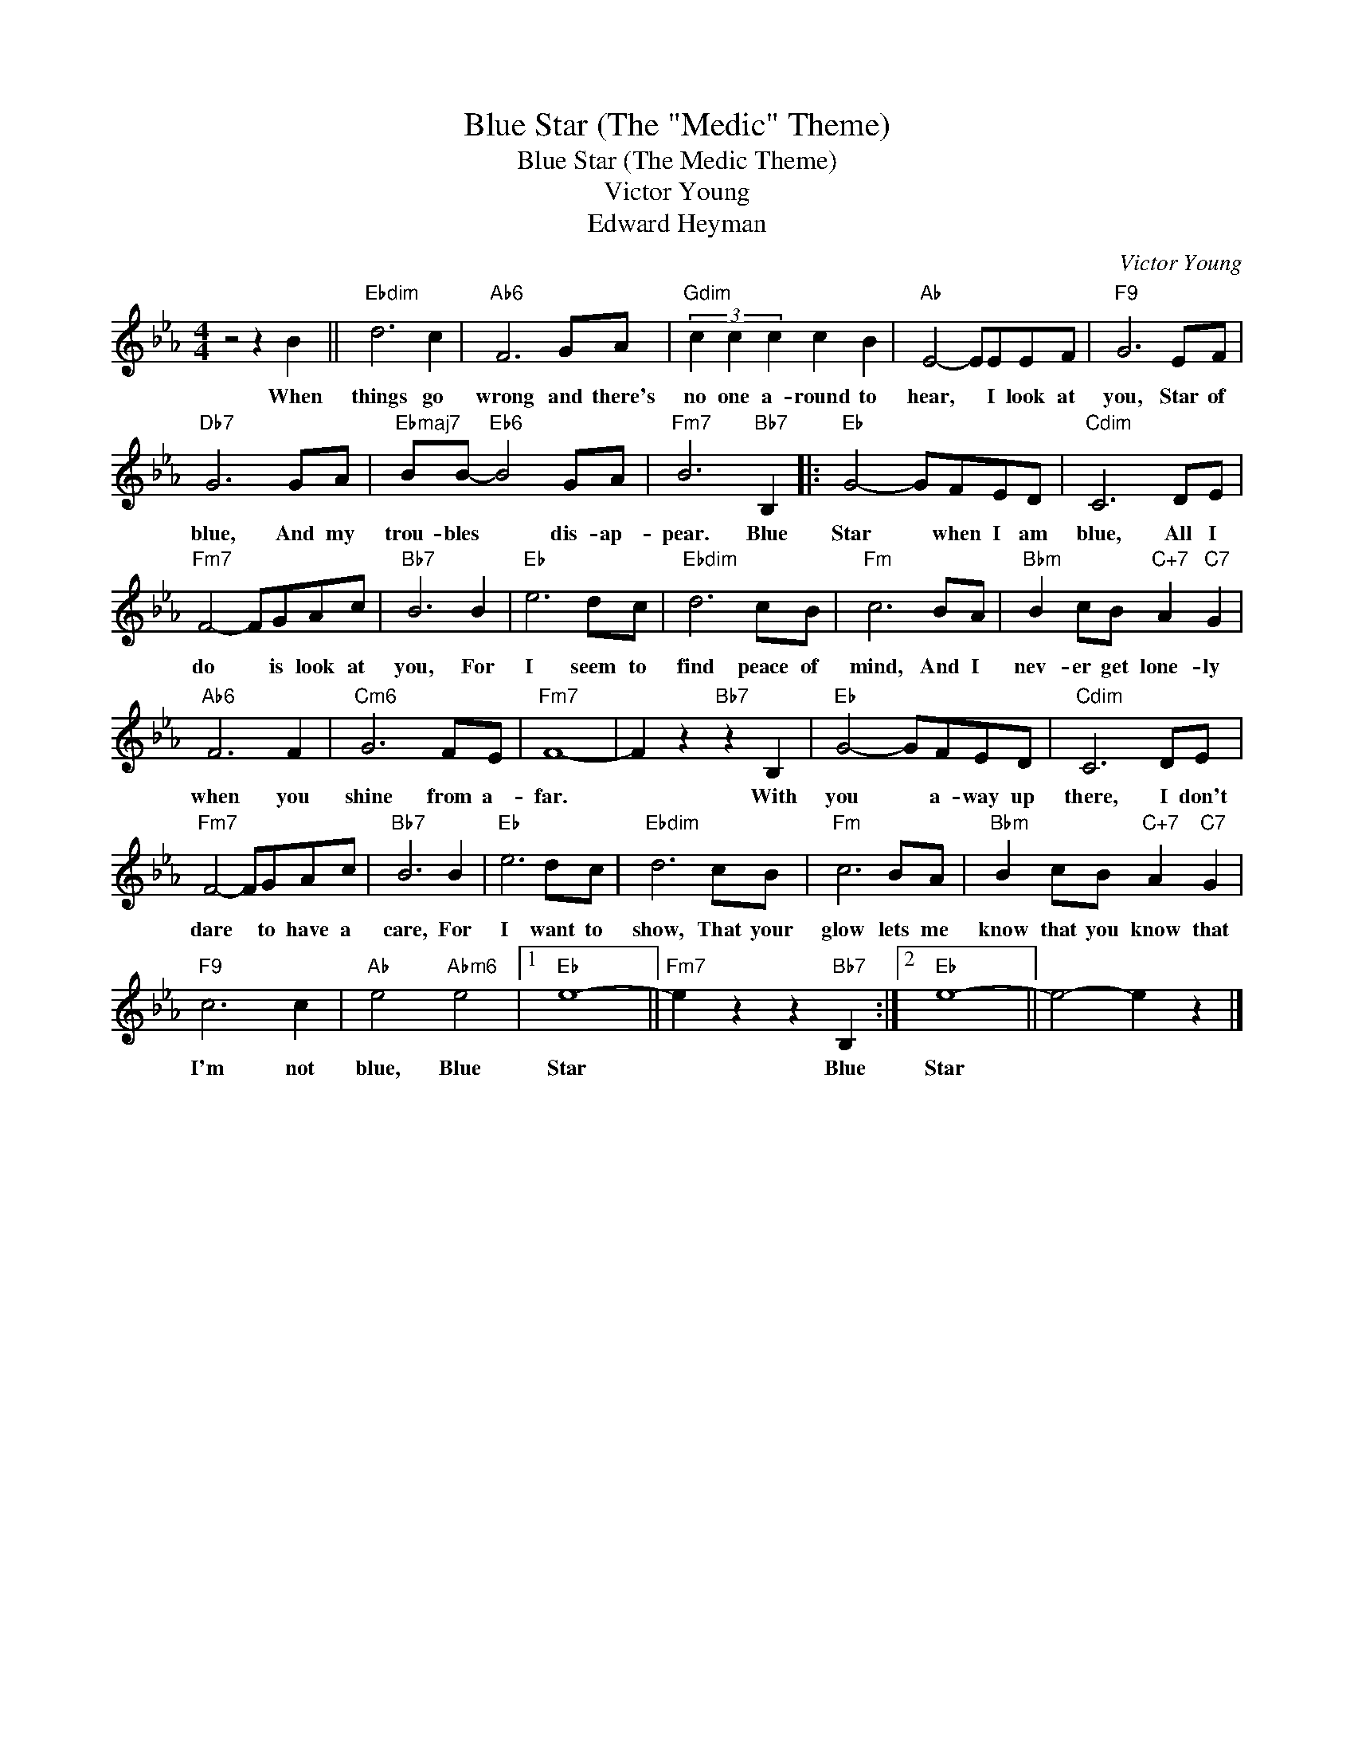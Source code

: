 X:1
T:Blue Star (The "Medic" Theme)
T:Blue Star (The Medic Theme)
T:Victor Young
T:Edward Heyman
C:Victor Young
Z:All Rights Reserved
L:1/8
M:4/4
K:Eb
V:1 treble 
%%MIDI program 40
%%MIDI control 7 100
%%MIDI control 10 64
V:1
 z4 z2 B2 ||"Ebdim" d6 c2 |"Ab6" F6 GA |"Gdim" (3c2 c2 c2 c2 B2 |"Ab" E4- EEEF |"F9" G6 EF | %6
w: When|things go|wrong and there's|no one a- round to|hear, * I look at|you, Star of|
"Db7" G6 GA |"Ebmaj7" BB-"Eb6" B4 GA |"Fm7" B6"Bb7" B,2 |:"Eb" G4- GFED |"Cdim" C6 DE | %11
w: blue, And my|trou- bles * dis- ap-|pear. Blue|Star * when I am|blue, All I|
"Fm7" F4- FGAc |"Bb7" B6 B2 |"Eb" e6 dc |"Ebdim" d6 cB |"Fm" c6 BA |"Bbm" B2 cB"C+7" A2"C7" G2 | %17
w: do * is look at|you, For|I seem to|find peace of|mind, And I|nev- er get lone- ly|
"Ab6" F6 F2 |"Cm6" G6 FE |"Fm7" F8- | F2 z2"Bb7" z2 B,2 |"Eb" G4- GFED |"Cdim" C6 DE | %23
w: when you|shine from a-|far.|* With|you * a- way up|there, I don't|
"Fm7" F4- FGAc |"Bb7" B6 B2 |"Eb" e6 dc |"Ebdim" d6 cB |"Fm" c6 BA |"Bbm" B2 cB"C+7" A2"C7" G2 | %29
w: dare * to have a|care, For|I want to|show, That your|glow lets me|know that you know that|
"F9" c6 c2 |"Ab" e4"Abm6" e4 |1"Eb" e8- ||"Fm7" e2 z2 z2"Bb7" B,2 :|2"Eb" e8- || e4- e2 z2 |] %35
w: I'm not|blue, Blue|Star|* Blue|Star||

